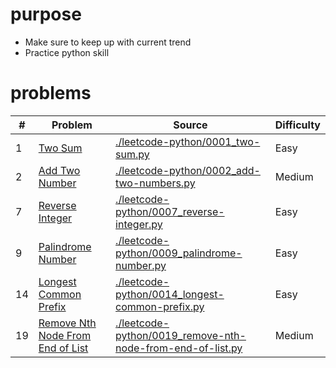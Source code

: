 * purpose
- Make sure to keep up with current trend
- Practice python skill

* problems
|  # | Problem                          | Source                                                     | Difficulty |
|----+----------------------------------+------------------------------------------------------------+------------|
|  1 | [[https://leetcode.com/problems/two-sum/][Two Sum]]                          | [[./leetcode-python/0001_two-sum.py]]                          | Easy       |
|  2 | [[https://leetcode.com/problems/add-two-numbers/][Add Two Number]]                   | [[./leetcode-python/0002_add-two-numbers.py]]                  | Medium     |
|  7 | [[https://leetcode.com/problems/reverse-integer/][Reverse Integer]]                  | [[./leetcode-python/0007_reverse-integer.py]]                  | Easy       |
|  9 | [[https://leetcode.com/problems/palindrome-number/][Palindrome Number]]                | [[./leetcode-python/0009_palindrome-number.py]]                | Easy       |
| 14 | [[https://leetcode.com/problems/longest-common-prefix/][Longest Common Prefix]]            | [[./leetcode-python/0014_longest-common-prefix.py]]            | Easy       |
| 19 | [[https://leetcode.com/problems/remove-nth-node-from-end-of-list/][Remove Nth Node From End of List]] | [[./leetcode-python/0019_remove-nth-node-from-end-of-list.py]] | Medium     |
